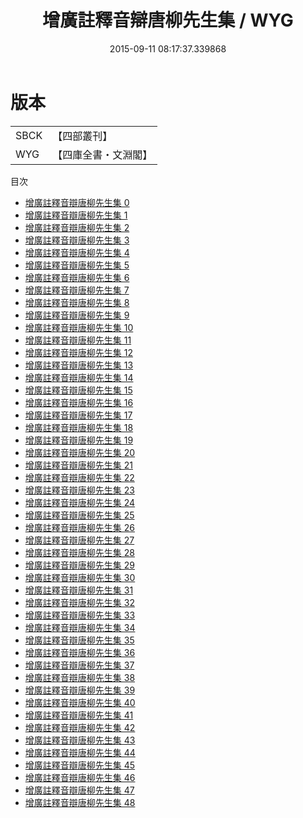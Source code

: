 #+TITLE: 增廣註釋音辯唐柳先生集 / WYG

#+DATE: 2015-09-11 08:17:37.339868
* 版本
 |      SBCK|【四部叢刊】  |
 |       WYG|【四庫全書・文淵閣】|
目次
 - [[file:KR4c0049_000.txt][增廣註釋音辯唐柳先生集 0]]
 - [[file:KR4c0049_001.txt][增廣註釋音辯唐柳先生集 1]]
 - [[file:KR4c0049_002.txt][增廣註釋音辯唐柳先生集 2]]
 - [[file:KR4c0049_003.txt][增廣註釋音辯唐柳先生集 3]]
 - [[file:KR4c0049_004.txt][增廣註釋音辯唐柳先生集 4]]
 - [[file:KR4c0049_005.txt][增廣註釋音辯唐柳先生集 5]]
 - [[file:KR4c0049_006.txt][增廣註釋音辯唐柳先生集 6]]
 - [[file:KR4c0049_007.txt][增廣註釋音辯唐柳先生集 7]]
 - [[file:KR4c0049_008.txt][增廣註釋音辯唐柳先生集 8]]
 - [[file:KR4c0049_009.txt][增廣註釋音辯唐柳先生集 9]]
 - [[file:KR4c0049_010.txt][增廣註釋音辯唐柳先生集 10]]
 - [[file:KR4c0049_011.txt][增廣註釋音辯唐柳先生集 11]]
 - [[file:KR4c0049_012.txt][增廣註釋音辯唐柳先生集 12]]
 - [[file:KR4c0049_013.txt][增廣註釋音辯唐柳先生集 13]]
 - [[file:KR4c0049_014.txt][增廣註釋音辯唐柳先生集 14]]
 - [[file:KR4c0049_015.txt][增廣註釋音辯唐柳先生集 15]]
 - [[file:KR4c0049_016.txt][增廣註釋音辯唐柳先生集 16]]
 - [[file:KR4c0049_017.txt][增廣註釋音辯唐柳先生集 17]]
 - [[file:KR4c0049_018.txt][增廣註釋音辯唐柳先生集 18]]
 - [[file:KR4c0049_019.txt][增廣註釋音辯唐柳先生集 19]]
 - [[file:KR4c0049_020.txt][增廣註釋音辯唐柳先生集 20]]
 - [[file:KR4c0049_021.txt][增廣註釋音辯唐柳先生集 21]]
 - [[file:KR4c0049_022.txt][增廣註釋音辯唐柳先生集 22]]
 - [[file:KR4c0049_023.txt][增廣註釋音辯唐柳先生集 23]]
 - [[file:KR4c0049_024.txt][增廣註釋音辯唐柳先生集 24]]
 - [[file:KR4c0049_025.txt][增廣註釋音辯唐柳先生集 25]]
 - [[file:KR4c0049_026.txt][增廣註釋音辯唐柳先生集 26]]
 - [[file:KR4c0049_027.txt][增廣註釋音辯唐柳先生集 27]]
 - [[file:KR4c0049_028.txt][增廣註釋音辯唐柳先生集 28]]
 - [[file:KR4c0049_029.txt][增廣註釋音辯唐柳先生集 29]]
 - [[file:KR4c0049_030.txt][增廣註釋音辯唐柳先生集 30]]
 - [[file:KR4c0049_031.txt][增廣註釋音辯唐柳先生集 31]]
 - [[file:KR4c0049_032.txt][增廣註釋音辯唐柳先生集 32]]
 - [[file:KR4c0049_033.txt][增廣註釋音辯唐柳先生集 33]]
 - [[file:KR4c0049_034.txt][增廣註釋音辯唐柳先生集 34]]
 - [[file:KR4c0049_035.txt][增廣註釋音辯唐柳先生集 35]]
 - [[file:KR4c0049_036.txt][增廣註釋音辯唐柳先生集 36]]
 - [[file:KR4c0049_037.txt][增廣註釋音辯唐柳先生集 37]]
 - [[file:KR4c0049_038.txt][增廣註釋音辯唐柳先生集 38]]
 - [[file:KR4c0049_039.txt][增廣註釋音辯唐柳先生集 39]]
 - [[file:KR4c0049_040.txt][增廣註釋音辯唐柳先生集 40]]
 - [[file:KR4c0049_041.txt][增廣註釋音辯唐柳先生集 41]]
 - [[file:KR4c0049_042.txt][增廣註釋音辯唐柳先生集 42]]
 - [[file:KR4c0049_043.txt][增廣註釋音辯唐柳先生集 43]]
 - [[file:KR4c0049_044.txt][增廣註釋音辯唐柳先生集 44]]
 - [[file:KR4c0049_045.txt][增廣註釋音辯唐柳先生集 45]]
 - [[file:KR4c0049_046.txt][增廣註釋音辯唐柳先生集 46]]
 - [[file:KR4c0049_047.txt][增廣註釋音辯唐柳先生集 47]]
 - [[file:KR4c0049_048.txt][增廣註釋音辯唐柳先生集 48]]
